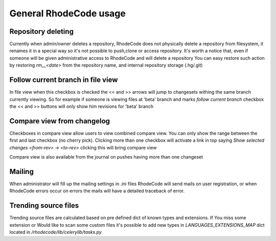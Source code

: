 .. _general:

General RhodeCode usage
=======================


Repository deleting
+++++++++++++++++++

Currently when admin/owner deletes a repository, RhodeCode does not physically
delete a repository from filesystem, it renames it in a special way so it's
not possible to push,clone or access repository. It's worth a notice that,
even if someone will be given administrative access to RhodeCode and will 
delete a repository You can easy restore such action by restoring `rm__<date>`
from the repository name, and internal repository storage (.hg/.git)

Follow current branch in file view
++++++++++++++++++++++++++++++++++

In file view when this checkbox is checked the << and >> arrows will jump
to changesets withing the same branch currently viewing. So for example
if someone is viewing files at 'beta' branch and marks `follow current branch`
checkbox the << and >> buttons will only show him revisions for 'beta' branch


Compare view from changelog
+++++++++++++++++++++++++++

Checkboxes in compare view allow users to view combined compare view. You can
only show the range between the first and last checkbox (no cherry pick).
Clicking more than one checkbox will activate a link in top saying
`Show selected changes <from-rev> -> <to-rev>` clicking this will bring
compare view

Compare view is also available from the journal on pushes having more than
one changeset



Mailing
+++++++

When administrator will fill up the mailing settings in .ini files
RhodeCode will send mails on user registration, or when RhodeCode errors occur
on errors the mails will have a detailed traceback of error.


Trending source files
+++++++++++++++++++++

Trending source files are calculated based on pre defined dict of known
types and extensions. If You miss some extension or Would like to scan some
custom files it's possible to add new types in `LANGUAGES_EXTENSIONS_MAP` dict
located in `/rhodecode/lib/celerylib/tasks.py`